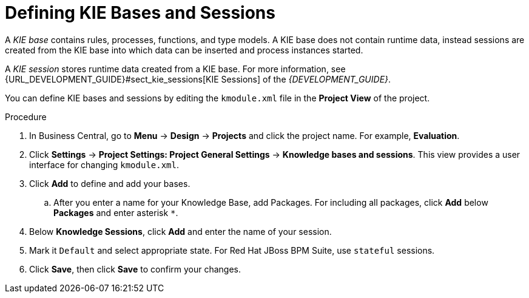 [id='kie_bases_create_con']

= Defining KIE Bases and Sessions

A _KIE base_ contains rules, processes, functions, and type models. A KIE base does not contain runtime data, instead sessions are created from the KIE base into which data can be inserted and process instances started.

A _KIE session_ stores runtime data created from a KIE base. For more information, see {URL_DEVELOPMENT_GUIDE}#sect_kie_sessions[KIE Sessions] of the _{DEVELOPMENT_GUIDE}_.

You can define KIE bases and sessions by editing the `kmodule.xml` file in the *Project View* of the project.

.Procedure
. In Business Central, go to *Menu* -> *Design* -> *Projects* and click the project name. For example, *Evaluation*.
. Click *Settings* -> *Project Settings: Project General Settings* -> *Knowledge bases and sessions*. This view provides a user interface for changing `kmodule.xml`.
. Click *Add* to define and add your bases.
.. After you enter a name for your Knowledge Base, add Packages. For including all packages, click *Add* below *Packages* and enter asterisk `*`.
. Below *Knowledge Sessions*, click *Add* and enter the name of your session.
. Mark it `Default` and select appropriate state. For Red Hat JBoss BPM Suite, use `stateful` sessions.
. Click *Save*, then click *Save* to confirm your changes.

